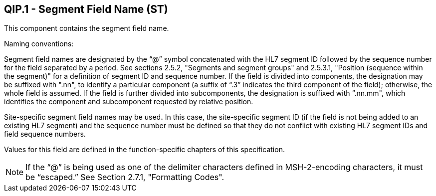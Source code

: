 == QIP.1 - Segment Field Name (ST)

[datatype-definition]
This component contains the segment field name.

Naming conventions:

Segment field names are designated by the “@” symbol concatenated with the HL7 segment ID followed by the sequence number for the field separated by a period. See sections 2.5.2, "Segments and segment groups" and 2.5.3.1, "Position (sequence within the segment)" for a definition of segment ID and sequence number. If the field is divided into components, the designation may be suffixed with ".nn", to identify a particular component (a suffix of “.3” indicates the third component of the field); otherwise, the whole field is assumed. If the field is further divided into subcomponents, the designation is suffixed with “.nn.mm", which identifies the component and subcomponent requested by relative position.

Site-specific segment field names may be used**.** In this case, the site-specific segment ID (if the field is not being added to an existing HL7 segment) and the sequence number must be defined so that they do not conflict with existing HL7 segment IDs and field sequence numbers.

Values for this field are defined in the function-specific chapters of this specification.

[NOTE]
If the “@” is being used as one of the delimiter characters defined in MSH-2-encoding characters, it must be “escaped.” See Section 2.7.1, "Formatting Codes".

